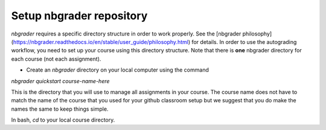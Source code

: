 Setup nbgrader repository
-------------------------

`nbgrader` requires a specific directory structure in order to work properly.
See the [nbgrader philosophy](https://nbgrader.readthedocs.io/en/stable/user_guide/philosophy.html)
for details. In order to use the autograding workflow, you need to set up your
course using this directory structure. Note that there is **one** nbgrader
directory for each course (not each assignment).

* Create an `nbgrader` directory on your local computer using the command

`nbgrader quickstart course-name-here`

This is the directory that you will use to manage all assignments in your course.
The course name does not have to match the name of the course that you used for
your github classroom setup but we suggest that you do make the names the same
to keep things simple.

In bash, `cd` to your local course directory.

